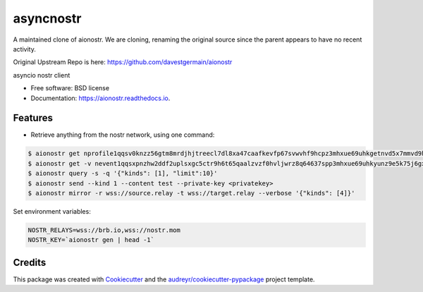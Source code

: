 ========
asyncnostr
========

A maintained clone of aionostr. We are cloning, renaming the original source since the parent appears to have no recent activity. 

Original Upstream Repo is here: https://github.com/davestgermain/aionostr


.. image:: https://img.shields.io/pypi/v/aionostr.svg
        :target: https://pypi.python.org/pypi/aionostr

.. .. image:: https://img.shields.io/travis/davestgermain/aionostr.svg
..         :target: https://travis-ci.com/davestgermain/aionostr

.. .. image:: https://readthedocs.org/projects/aionostr/badge/?version=latest
..         :target: https://aionostr.readthedocs.io/en/latest/?version=latest
..         :alt: Documentation Status




asyncio nostr client


* Free software: BSD license
* Documentation: https://aionostr.readthedocs.io.


Features
--------

* Retrieve anything from the nostr network, using one command:

.. code-block:: console

        $ aionostr get nprofile1qqsv0knzz56gtm8mrdjhjtreecl7dl8xa47caafkevfp67svwvhf9hcpz3mhxue69uhkgetnvd5x7mmvd9hxwtn4wvspak3h
        $ aionostr get -v nevent1qqsxpnzhw2ddf2uplsxgc5ctr9h6t65qaalzvzf0hvljwrz8q64637spp3mhxue69uhkyunz9e5k75j6gxm
        $ aionostr query -s -q '{"kinds": [1], "limit":10}'
        $ aionostr send --kind 1 --content test --private-key <privatekey>
        $ aionostr mirror -r wss://source.relay -t wss://target.relay --verbose '{"kinds": [4]}'

Set environment variables:

.. code-block:: console

        NOSTR_RELAYS=wss://brb.io,wss://nostr.mom
        NOSTR_KEY=`aionostr gen | head -1`


Credits
-------

This package was created with Cookiecutter_ and the `audreyr/cookiecutter-pypackage`_ project template.

.. _Cookiecutter: https://github.com/audreyr/cookiecutter
.. _`audreyr/cookiecutter-pypackage`: https://github.com/audreyr/cookiecutter-pypackage
